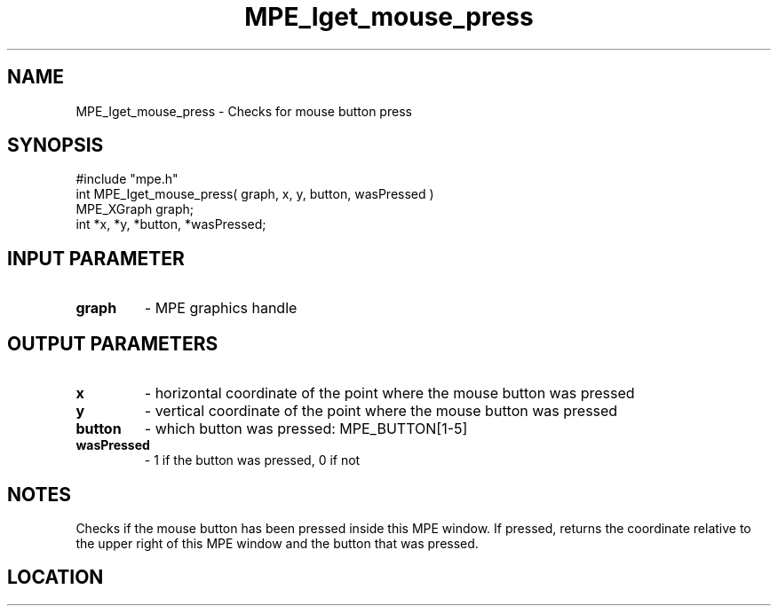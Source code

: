 .TH MPE_Iget_mouse_press 4 "3/8/2011" " " "MPE"
.SH NAME
MPE_Iget_mouse_press \-  Checks for mouse button press 
.SH SYNOPSIS
.nf
#include "mpe.h" 
int MPE_Iget_mouse_press( graph, x, y, button, wasPressed )
MPE_XGraph graph;
int *x, *y, *button, *wasPressed;
.fi
.SH INPUT PARAMETER
.PD 0
.TP
.B graph 
- MPE graphics handle
.PD 1

.SH OUTPUT PARAMETERS
.PD 0
.TP
.B x 
- horizontal coordinate of the point where the mouse button was pressed
.PD 1
.PD 0
.TP
.B y 
- vertical coordinate of the point where the mouse button was pressed
.PD 1
.PD 0
.TP
.B button 
- which button was pressed: MPE_BUTTON[1-5]
.PD 1
.PD 0
.TP
.B wasPressed 
- 1 if the button was pressed, 0 if not
.PD 1

.SH NOTES
Checks if the mouse button has been pressed inside this MPE window.
If pressed, returns the coordinate relative to the upper right of
this MPE window and the button that was pressed.


.SH LOCATION
../src/graphics/src/xmouse.c
